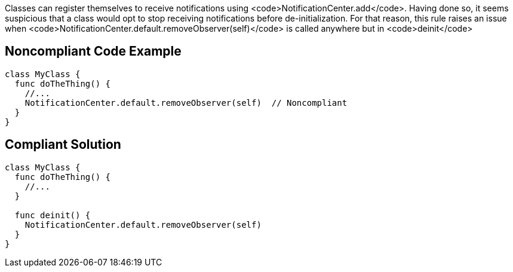 Classes can register themselves to receive notifications using <code>NotificationCenter.add</code>. Having done so, it seems suspicious that a class would opt to stop receiving notifications before de-initialization. For that reason, this rule raises an issue when <code>NotificationCenter.default.removeObserver(self)</code> is called anywhere but in <code>deinit</code>


== Noncompliant Code Example

----
class MyClass {
  func doTheThing() {
    //...
    NotificationCenter.default.removeObserver(self)  // Noncompliant
  }
}
----


== Compliant Solution

----
class MyClass {
  func doTheThing() {
    //...
  }

  func deinit() {
    NotificationCenter.default.removeObserver(self)
  }
}
----


